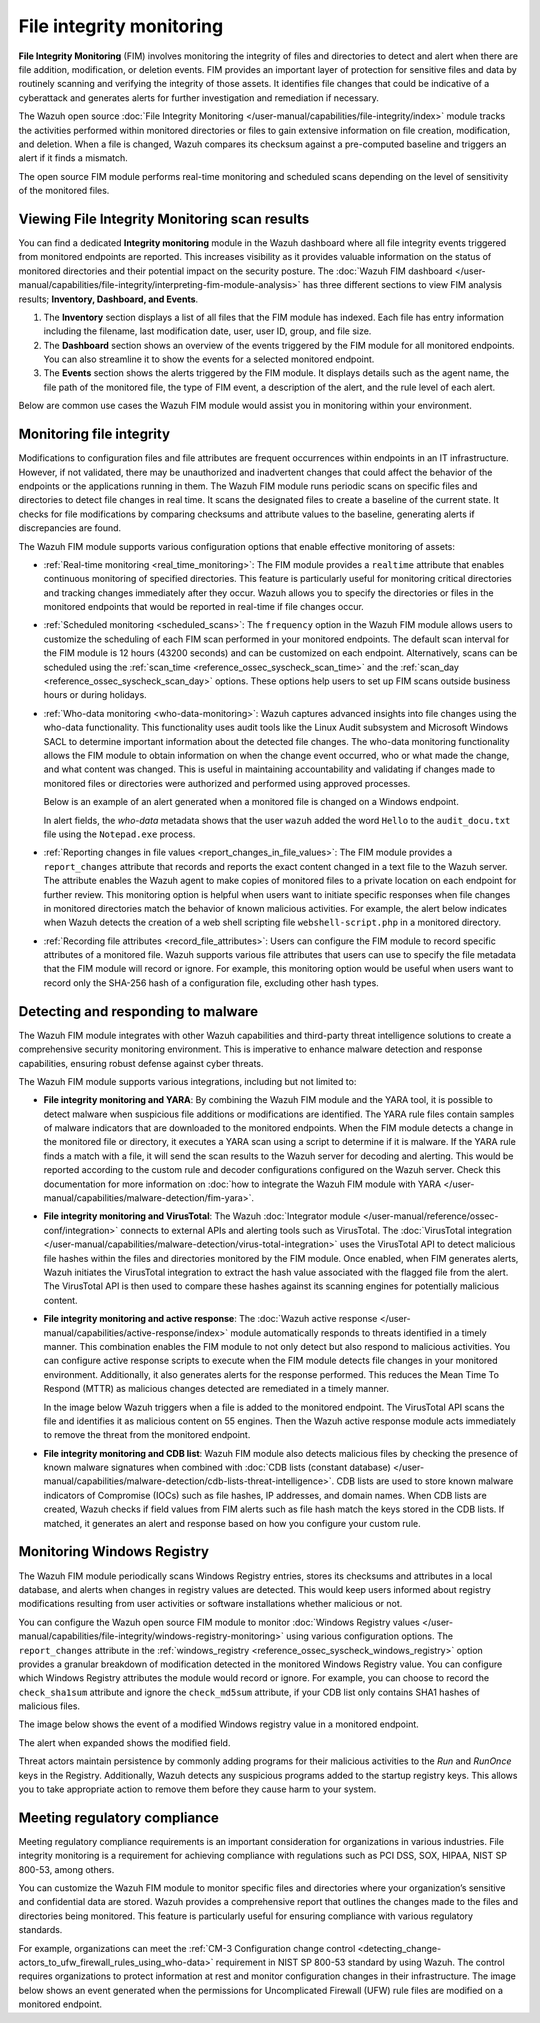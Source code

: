 .. Copyright (C) 2015, Wazuh, Inc.

.. meta::
   :description: The Wazuh FIM module tracks the activities performed within monitored directories or files to gain extensive information on file creation, modification, and deletion. Learn more in this use case.
    
File integrity monitoring
=========================

**File Integrity Monitoring** (FIM) involves monitoring the integrity of files and directories to detect and alert when there are file addition, modification, or deletion events. FIM provides an important layer of protection for sensitive files and data by routinely scanning and verifying the integrity of those assets. It identifies file changes that could be indicative of a cyberattack and generates alerts for further investigation and remediation if necessary.

The Wazuh open source :doc:`File Integrity Monitoring </user-manual/capabilities/file-integrity/index>` module tracks the activities performed within monitored directories or files to gain extensive information on file creation, modification, and deletion. When a file is changed, Wazuh compares its checksum against a pre-computed baseline and triggers an alert if it finds a mismatch.

The open source FIM module performs real-time monitoring and scheduled scans depending on the level of sensitivity of the monitored files.

Viewing File Integrity Monitoring scan results
----------------------------------------------

You can find a dedicated **Integrity monitoring** module in the Wazuh dashboard where all file integrity events triggered from monitored endpoints are reported. This increases visibility as it provides valuable information on the status of monitored directories and their potential impact on the security posture. The :doc:`Wazuh FIM dashboard </user-manual/capabilities/file-integrity/interpreting-fim-module-analysis>` has three different sections to view FIM analysis results; **Inventory, Dashboard, and Events**.

#. The **Inventory** section displays a list of all files that the FIM module has indexed. Each file has entry information including the filename, last modification date, user, user ID, group, and file size.

   .. thumbnail:: /images/getting-started/use-cases/fim/fim-module-inventory.png
      :title: File integrity monitoring module inventory
      :alt: File integrity monitoring module inventory
      :align: center
      :width: 80%

#. The **Dashboard** section shows an overview of the events triggered by the FIM module for all monitored endpoints. You can also streamline it to show the events for a selected monitored endpoint.

   .. thumbnail:: /images/getting-started/use-cases/fim/fim-dashboard.png
      :title: File integrity monitoring dashboard
      :alt: File integrity monitoring dashboard
      :align: center
      :width: 80%

#. The **Events** section shows the alerts triggered by the FIM module. It displays details such as the agent name, the file path of the monitored file, the type of FIM event, a description of the alert, and the rule level of each alert.

   .. thumbnail:: /images/getting-started/use-cases/fim/fim-alerts.png
      :title: File integrity monitoring module alerts
      :alt: File integrity monitoring module alerts
      :align: center
      :width: 80%

Below are common use cases the Wazuh FIM module would assist you in monitoring within your environment.

Monitoring file integrity
-------------------------

Modifications to configuration files and file attributes are frequent occurrences within endpoints in an IT infrastructure. However, if not validated, there may be unauthorized and inadvertent changes that could affect the behavior of the endpoints or the applications running in them. The Wazuh FIM module runs periodic scans on specific files and directories to detect  file changes in real time. It scans the designated files to create a baseline of the current state. It checks for file modifications by comparing checksums and attribute values to the baseline, generating alerts if discrepancies are found.

The Wazuh FIM module supports various configuration options that enable effective monitoring of assets:

-  :ref:`Real-time monitoring <real_time_monitoring>`: The FIM module provides a ``realtime`` attribute that enables continuous monitoring of specified directories. This feature is particularly useful for monitoring critical directories and tracking changes immediately after they occur. Wazuh allows you to specify the directories or files in the monitored endpoints that would be reported in real-time if file changes occur.
-  :ref:`Scheduled monitoring <scheduled_scans>`: The ``frequency`` option in the Wazuh FIM module allows users to customize the scheduling of each FIM scan performed in your monitored endpoints. The default scan interval for the FIM module is 12 hours (43200 seconds) and can be customized on each endpoint. Alternatively, scans can be scheduled using the :ref:`scan_time <reference_ossec_syscheck_scan_time>` and the :ref:`scan_day <reference_ossec_syscheck_scan_day>` options. These options help users to set up FIM scans outside business hours or during holidays. 
-  :ref:`Who-data monitoring <who-data-monitoring>`: Wazuh captures advanced insights into file changes using the who-data functionality. This functionality uses audit tools like the Linux Audit subsystem and Microsoft Windows SACL to determine important information about the detected file changes. The who-data monitoring functionality allows the FIM module to obtain information on when the change event occurred, who or what made the change, and what content was changed. This is useful in maintaining accountability and validating if changes made to monitored files or directories were authorized and performed using approved processes.

   Below is an example of an alert generated when a monitored file is changed on a Windows endpoint.

   .. thumbnail:: /images/getting-started/use-cases/fim/fim-modified-file-alert.png
      :title: File integrity monitoring modified file alert
      :alt: File integrity monitoring modified file alert
      :align: center
      :width: 80%

   In alert fields, the *who-data* metadata shows that the user ``wazuh`` added the word ``Hello`` to the ``audit_docu.txt`` file using the ``Notepad.exe`` process.

   .. thumbnail:: /images/getting-started/use-cases/fim/fim-modified-file-alert-details.png
      :title: FIM modified file alert details
      :alt: FIM modified file alert details
      :align: center
      :width: 80%

-  :ref:`Reporting changes in file values <report_changes_in_file_values>`: The FIM module provides a ``report_changes`` attribute that records and reports the exact content changed in a text file to the Wazuh server. The attribute enables the Wazuh agent to make copies of monitored files to a private location on each endpoint for further review.  This monitoring option is helpful when users want to initiate specific responses when file changes in monitored directories match the behavior of known malicious activities. For example, the alert below indicates when Wazuh detects the creation of a web shell scripting file ``webshell-script.php`` in a monitored directory.

   .. thumbnail:: /images/getting-started/use-cases/fim/web-shell-scripting-alert.png
      :title: Web shell scripting file creation alert
      :alt: Web shell scripting file creation alert
      :align: center
      :width: 80%

-  :ref:`Recording file attributes <record_file_attributes>`: Users can configure the FIM module to record specific attributes of a monitored file. Wazuh supports various file attributes that users can use to specify the file metadata that the FIM module will record or ignore. For example, this monitoring option would be useful when users want to record only the SHA-256 hash of a configuration file, excluding other hash types.

Detecting and responding to malware
-----------------------------------

The Wazuh FIM module integrates with other Wazuh capabilities and third-party threat intelligence solutions to create a comprehensive security monitoring environment. This is imperative to enhance malware detection and response capabilities, ensuring robust defense against cyber threats.

The Wazuh FIM module supports various integrations, including but not limited to:

-  **File integrity monitoring and YARA**: By combining the Wazuh FIM module and the YARA tool, it is possible to detect malware when suspicious file additions or modifications are identified. The YARA rule files contain samples of malware indicators that are downloaded to the monitored endpoints. When the FIM module detects a change in the monitored file or directory, it executes a YARA scan using a script to determine if it is malware. If the YARA rule finds a match with a file, it will send the scan results to the Wazuh server for decoding and alerting. This would be reported according to the custom rule and decoder configurations configured on the Wazuh server. Check this documentation for more information on :doc:`how to integrate the Wazuh FIM module with YARA </user-manual/capabilities/malware-detection/fim-yara>`.
-  **File integrity monitoring and VirusTotal**: The Wazuh :doc:`Integrator module </user-manual/reference/ossec-conf/integration>` connects to external APIs and alerting tools such as VirusTotal. The :doc:`VirusTotal integration </user-manual/capabilities/malware-detection/virus-total-integration>` uses the VirusTotal API to detect malicious file hashes within the files and directories monitored by the FIM module. Once enabled, when FIM generates alerts, Wazuh initiates the VirusTotal integration to extract the hash value associated with the flagged file from the alert. The VirusTotal API is then used to compare these hashes against its scanning engines for potentially malicious content.
-  **File integrity monitoring and active response**: The :doc:`Wazuh active response </user-manual/capabilities/active-response/index>` module automatically responds to threats identified in a timely manner. This combination enables the FIM module to not only detect but also respond to malicious activities. You can configure active response scripts to execute when the FIM module detects file changes in your monitored environment.  Additionally, it also generates alerts for the response performed. This reduces the Mean Time To Respond (MTTR) as malicious changes detected are remediated in a timely manner.

   In the image below Wazuh triggers when a file is added to the monitored endpoint. The VirusTotal API scans the file and identifies it as malicious content on 55 engines. Then the Wazuh active response module acts immediately to remove the threat from the monitored endpoint.

   .. thumbnail:: /images/getting-started/use-cases/fim/fim-ar-virustotal-alerts.png
      :title: FIM and active response using VirusTotal alerts
      :alt: FIM and active response using VirusTotal alerts
      :align: center
      :width: 80%

-  **File integrity monitoring and CDB list**: Wazuh FIM module also detects malicious files by checking the presence of known malware signatures when combined with :doc:`CDB lists (constant database) </user-manual/capabilities/malware-detection/cdb-lists-threat-intelligence>`. CDB lists are used to store known malware indicators of Compromise (IOCs) such as file hashes, IP addresses, and domain names. When CDB lists are created, Wazuh checks if field values from FIM alerts such as file hash match the keys stored in the CDB lists. If matched, it generates an alert and response based on how you configure your custom rule.

   .. thumbnail:: /images/getting-started/use-cases/fim/malware-hash-file-alerts.png
      :title: File with known malware hash detected and removed alerts
      :alt: File with known malware hash detected and removed alerts
      :align: center
      :width: 80%

Monitoring Windows Registry
---------------------------

The Wazuh FIM module periodically scans Windows Registry entries, stores its checksums and attributes in a local database, and alerts when changes in registry values are detected. This would keep users informed about registry modifications resulting from user activities or software installations whether malicious or not.

You can configure the Wazuh open source FIM module to monitor :doc:`Windows Registry values </user-manual/capabilities/file-integrity/windows-registry-monitoring>` using various configuration options. The ``report_changes`` attribute in the :ref:`windows_registry <reference_ossec_syscheck_windows_registry>` option provides a granular breakdown of modification detected in the monitored Windows Registry value. You can configure which Windows Registry attributes the module would record or ignore. For example, you can choose to record the ``check_sha1sum`` attribute and ignore the ``check_md5sum`` attribute, if your CDB list only contains SHA1 hashes of malicious files.

The image below shows the event of a modified Windows registry value in a monitored endpoint.

.. thumbnail:: /images/getting-started/use-cases/fim/fim-modified-registry-key-alert.png
   :title: FIM modified registry key alert
   :alt: FIM modified registry key alert
   :align: center
   :width: 80%

The alert when expanded shows the modified field.

.. thumbnail:: /images/getting-started/use-cases/fim/fim-modified-registry-key-alert-details.png
   :title: FIM modified registry key alert details
   :alt: FIM modified registry key alert details
   :align: center
   :width: 80%

Threat actors maintain persistence by commonly adding programs for their malicious activities to the *Run* and *RunOnce* keys in the Registry. Additionally, Wazuh detects any suspicious programs added to the startup registry keys. This allows you to take appropriate action to remove them before they cause harm to your system.

.. thumbnail:: /images/getting-started/use-cases/fim/fim-registry-value-added-alerts.png
   :title: FIM registry value added alert
   :alt: FIM registry value added alert
   :align: center
   :width: 80%

Meeting regulatory compliance
-----------------------------

Meeting regulatory compliance requirements is an important consideration for organizations in various industries. File integrity monitoring is a requirement for achieving compliance with regulations such as PCI DSS, SOX, HIPAA, NIST SP 800-53, among others.

You can customize the Wazuh FIM module to monitor specific files and directories where your organization’s sensitive and confidential data are stored. Wazuh provides a comprehensive report that outlines the changes made to the files and directories being monitored. This feature is particularly useful for ensuring compliance with various regulatory standards.

For example, organizations can meet the :ref:`CM-3 Configuration change control <detecting_change-actors_to_ufw_firewall_rules_using_who-data>` requirement in NIST SP 800-53 standard by using Wazuh. The control requires organizations to protect information at rest and monitor configuration changes in their infrastructure. The image below shows an event generated when the permissions for Uncomplicated Firewall (UFW) rule files are modified on a monitored endpoint.

.. thumbnail:: /images/getting-started/use-cases/fim/ufw-user-rules-modification-alert.png
   :title: UFW user rules file modification alert
   :alt: UFW user rules file modification alert
   :align: center
   :width: 80%
